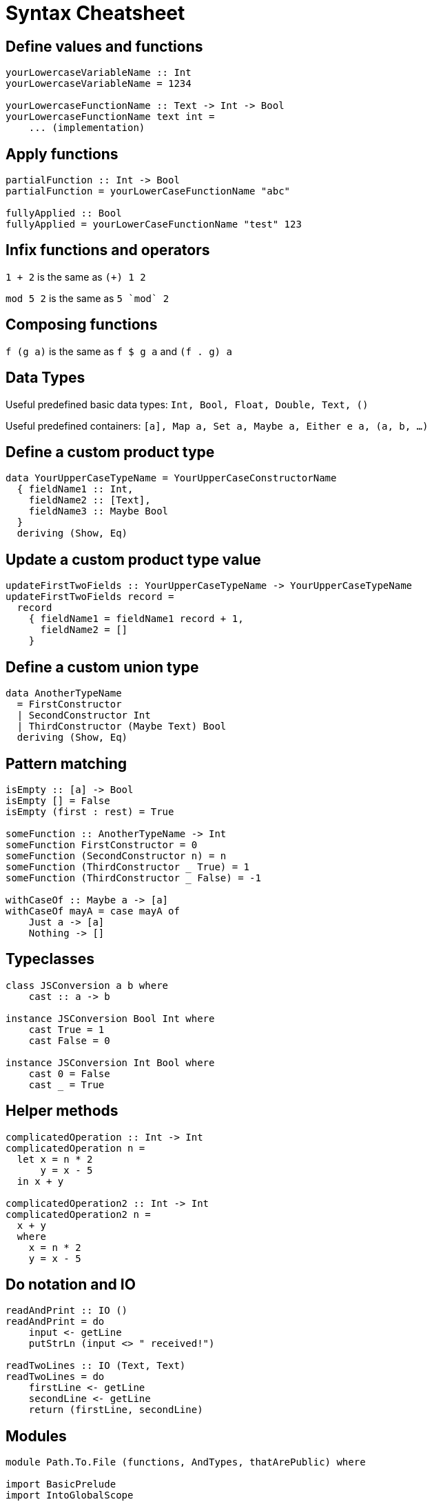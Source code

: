 # Syntax Cheatsheet
:source-highlighter: pygments

## Define values and functions

[source,haskell]
----
yourLowercaseVariableName :: Int 
yourLowercaseVariableName = 1234

yourLowercaseFunctionName :: Text -> Int -> Bool
yourLowercaseFunctionName text int =
    ... (implementation)
----

## Apply functions

[source,haskell]
----
partialFunction :: Int -> Bool
partialFunction = yourLowerCaseFunctionName "abc"

fullyApplied :: Bool
fullyApplied = yourLowerCaseFunctionName "test" 123
----

## Infix functions and operators

`1 + 2` is the same as `(+) 1 2`

`mod 5 2` is the same as ``5 \`mod` 2``

## Composing functions

`f (g a)` is the same as `f $ g a` and `(f . g) a`

## Data Types

Useful predefined basic data types:
`Int, Bool, Float, Double, Text, ()`

Useful predefined containers:
`[a], Map a, Set a, Maybe a, Either e a, (a, b, ...)`

[%unbreakable]
## Define a custom product type

[source,haskell]
----
data YourUpperCaseTypeName = YourUpperCaseConstructorName
  { fieldName1 :: Int,
    fieldName2 :: [Text],
    fieldName3 :: Maybe Bool
  }
  deriving (Show, Eq)
----

[%unbreakable]
## Update a custom product type value

[source,haskell]
----
updateFirstTwoFields :: YourUpperCaseTypeName -> YourUpperCaseTypeName
updateFirstTwoFields record =
  record
    { fieldName1 = fieldName1 record + 1,
      fieldName2 = []
    }
----

[%unbreakable]
## Define a custom union type

[source,haskell]
----
data AnotherTypeName
  = FirstConstructor
  | SecondConstructor Int
  | ThirdConstructor (Maybe Text) Bool
  deriving (Show, Eq)
----

[%unbreakable]
## Pattern matching

[source,haskell]
----
isEmpty :: [a] -> Bool
isEmpty [] = False
isEmpty (first : rest) = True

someFunction :: AnotherTypeName -> Int
someFunction FirstConstructor = 0
someFunction (SecondConstructor n) = n
someFunction (ThirdConstructor _ True) = 1
someFunction (ThirdConstructor _ False) = -1

withCaseOf :: Maybe a -> [a]
withCaseOf mayA = case mayA of
    Just a -> [a]
    Nothing -> []
----

[%unbreakable]
## Typeclasses

[source,haskell]
----
class JSConversion a b where
    cast :: a -> b

instance JSConversion Bool Int where
    cast True = 1
    cast False = 0

instance JSConversion Int Bool where
    cast 0 = False
    cast _ = True
----

[%unbreakable]
## Helper methods

[source,haskell]
----
complicatedOperation :: Int -> Int
complicatedOperation n = 
  let x = n * 2
      y = x - 5
  in x + y

complicatedOperation2 :: Int -> Int
complicatedOperation2 n =
  x + y
  where
    x = n * 2
    y = x - 5 
----

[%unbreakable]
## Do notation and IO

[source,haskell]
----
readAndPrint :: IO ()
readAndPrint = do
    input <- getLine
    putStrLn (input <> " received!")

readTwoLines :: IO (Text, Text)
readTwoLines = do
    firstLine <- getLine
    secondLine <- getLine
    return (firstLine, secondLine)        
----

[%unbreakable]
## Modules

[source,haskell]
----
module Path.To.File (functions, AndTypes, thatArePublic) where

import BasicPrelude
import IntoGlobalScope
import qualified OnlyAccessibleWithPrefix
import OnlySelectedExports (thisOne, andThisOne) 
import qualified With.Alias.Prefix as TheAlias

...
----

[%unbreakable]
## Functions you will need

[source,haskell]
----
-- ($): Function application

appliesLengthLast = length $ [1,2,3] ++ [4,5,6]
-- this is the same as below
alternativeLengthLast = length ([1,2,3] ++ [4,5,6])

-- (.): Function composition (right to left) 
multiplyThenAdd = (+ 5) . (* 3)

-- fmap: Mapping a function over a container
-- This equals [2,3,4]
everyElementIncrementedByOne = fmap (+ 1) [1,2,3]
-- This equals (Just 3)
theSameButForMaybe = fmap (+ 1) (Just 2)

-- filter: Filtering a list by a condition
-- This equals [2,4]
evenNumbers = filter ((== 0) . (`mod` 2)) [1,2,3,4,5]

-- find: Find the first element in a container that satisfies a condition
-- This equals (Just 2)
firstEvenNumber = find ((== 0) . (`mod` 2)) [1,2,3,4,5]

-- traverse: Swap the order of two container like things after a mapping operation
listOfIOs :: [IO Text]
listOfIOs = fmap (\ _ -> getLine) [1,2,3]

getFirstThreeLines :: IO [Text]
getFirstThreeLines = traverse (\ _ -> getLine) [1,2,3]

-- sequence: Same thing but without the mapping operation
firstThreeLinesAlternative :: IO [Text]
firstThreeLinesAlternative = sequence listOfIOs

-- foldl': Flatten a container from the left into some other structure
-- sumFromOneToThree = foldl' (+) 0 [1,2,3] 

-- bracket (from Control.Exception): Safely close IO resources like DB connections
doWithDatabaseConnection = bracket connect disconnect 
  (\conn -> someThingUsingTheConnection conn)
----









